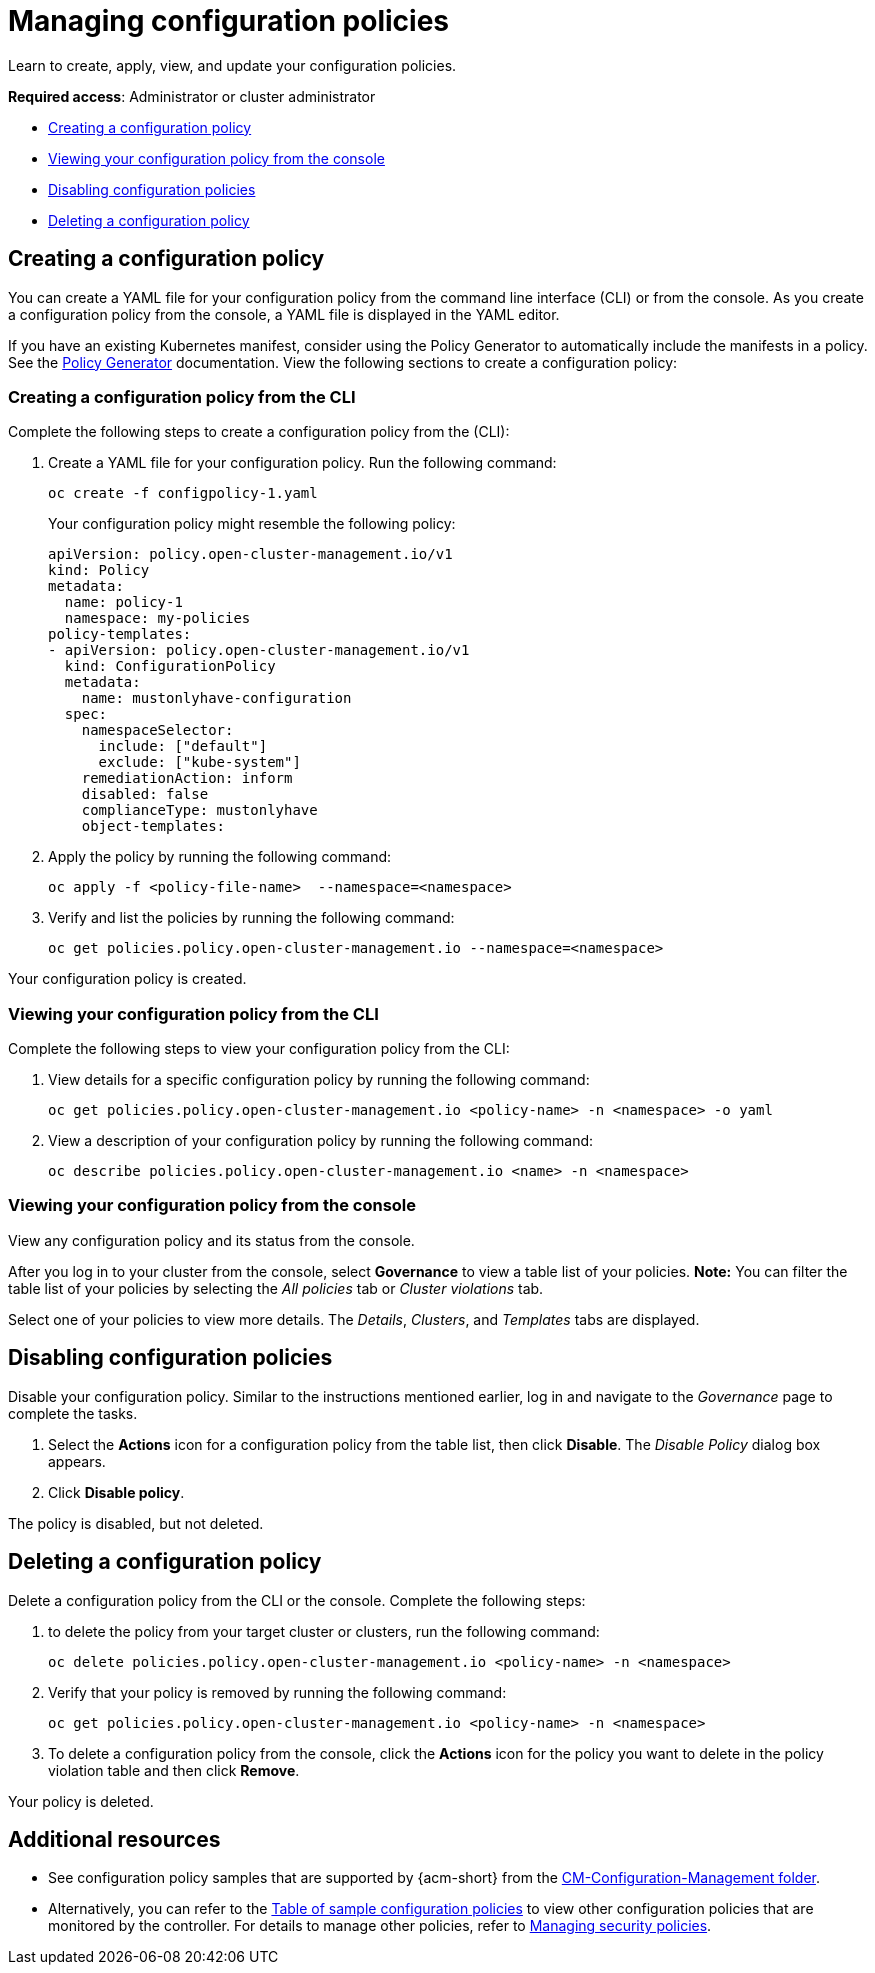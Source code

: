 [#managing-configuration-policies]
= Managing configuration policies

Learn to create, apply, view, and update your configuration policies.

*Required access*: Administrator or cluster administrator

* <<creating-a-configuration-policy,Creating a configuration policy>>
* <<viewing-your-configuration-policy-from-the-console,Viewing your configuration policy from the console>>
* <<disabling-configuration-policies,Disabling configuration policies>>
* <<deleting-a-configuration-policy,Deleting a configuration policy>>

[#creating-a-configuration-policy]
== Creating a configuration policy

You can create a YAML file for your configuration policy from the command line interface (CLI) or from the console. As you create a configuration policy from the console, a YAML file is displayed in the YAML editor.

If you have an existing Kubernetes manifest, consider using the Policy Generator to automatically include the manifests in a policy. See the xref:../governance/policy_generator.adoc#policy-generator[Policy Generator] documentation. View the following sections to create a configuration policy:

[#creating-a-configuration-policy-from-the-cli]
=== Creating a configuration policy from the CLI

Complete the following steps to create a configuration policy from the (CLI):

. Create a YAML file for your configuration policy.
Run the following command:

+
[source,bash]
----
oc create -f configpolicy-1.yaml
----
+
Your configuration policy might resemble the following policy:

+
[source,yaml]
----
apiVersion: policy.open-cluster-management.io/v1
kind: Policy
metadata:
  name: policy-1
  namespace: my-policies
policy-templates:
- apiVersion: policy.open-cluster-management.io/v1
  kind: ConfigurationPolicy
  metadata:
    name: mustonlyhave-configuration
  spec:
    namespaceSelector:
      include: ["default"]
      exclude: ["kube-system"]
    remediationAction: inform
    disabled: false
    complianceType: mustonlyhave
    object-templates:
----

. Apply the policy by running the following command:

+
[source,bash]
----
oc apply -f <policy-file-name>  --namespace=<namespace>
----

. Verify and list the policies by running the following command:

+
[source,bash]
----
oc get policies.policy.open-cluster-management.io --namespace=<namespace>
----

Your configuration policy is created.

[#viewing-your-configuration-policy-from-the-cli]
=== Viewing your configuration policy from the CLI

Complete the following steps to view your configuration policy from the CLI:

. View details for a specific configuration policy by running the following command:

+
[source,bash]
----
oc get policies.policy.open-cluster-management.io <policy-name> -n <namespace> -o yaml
----

. View a description of your configuration policy by running the following command:

+
[source,bash]
----
oc describe policies.policy.open-cluster-management.io <name> -n <namespace>
----

[#viewing-your-configuration-policy-from-the-console]
=== Viewing your configuration policy from the console

View any configuration policy and its status from the console.

After you log in to your cluster from the console, select *Governance* to view a table list of your policies. *Note:* You can filter the table list of your policies by selecting the _All policies_ tab or _Cluster violations_ tab. 

Select one of your policies to view more details. The _Details_, _Clusters_, and _Templates_ tabs are displayed.

[#disabling-configuration-policies]
== Disabling configuration policies

Disable your configuration policy. Similar to the instructions mentioned earlier, log in and navigate to the _Governance_ page to complete the tasks.

. Select the *Actions* icon for a configuration policy from the table list, then click *Disable*. The _Disable Policy_ dialog box appears.

. Click *Disable policy*.

The policy is disabled, but not deleted.

[#deleting-a-configuration-policy]
== Deleting a configuration policy

Delete a configuration policy from the CLI or the console. Complete the following steps:

. to delete the policy from your target cluster or clusters, run the following command:

+
[source,bash]
----
oc delete policies.policy.open-cluster-management.io <policy-name> -n <namespace>
----

. Verify that your policy is removed by running the following command:

+
[source,bash]
----
oc get policies.policy.open-cluster-management.io <policy-name> -n <namespace>
----

. To delete a configuration policy from the console, click the *Actions* icon for the policy you want to delete in the policy violation table and then click *Remove*. 

Your policy is deleted.

[#add-resource-config-pol]
== Additional resources

- See configuration policy samples that are supported by {acm-short} from the link:https://github.com/open-cluster-management/policy-collection/tree/main/stable/CM-Configuration-Management[CM-Configuration-Management folder].

- Alternatively, you can refer to the xref:../governance/supported_policies.adoc#configuration-policy-sample-table[Table of sample configuration policies] to view other configuration policies that are monitored by the controller. For details to manage other policies, refer to xref:../governance/create_policy.adoc#managing-security-policies[Managing security policies]. 
